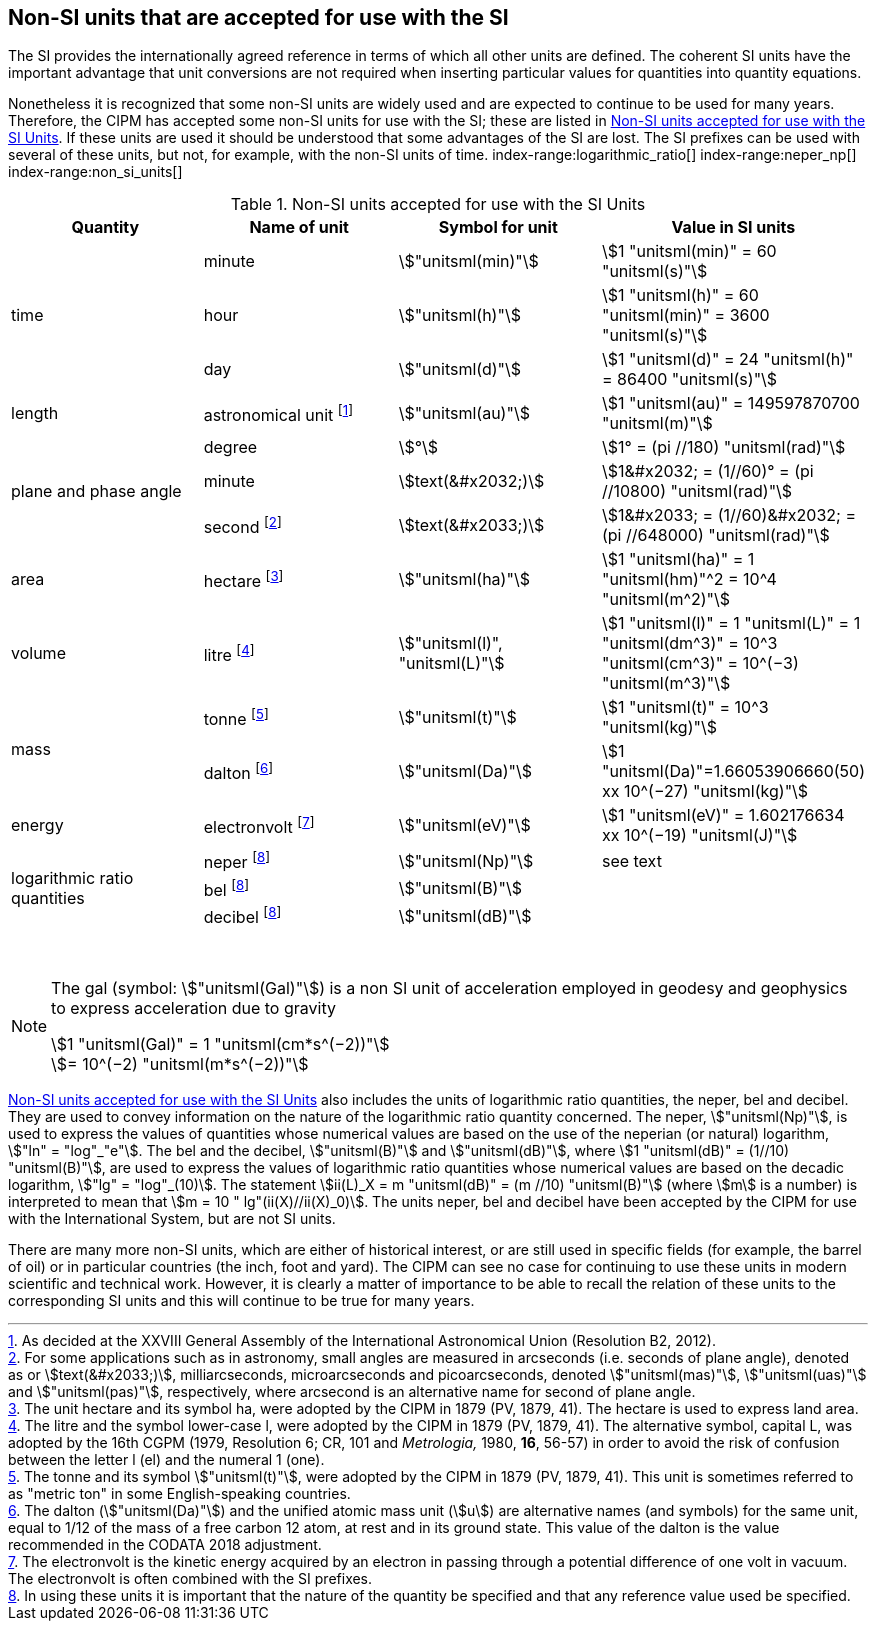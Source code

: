 == Non-SI units that are accepted for use with the SI

The SI provides the internationally agreed reference in terms of which all other units are defined. The coherent SI units have the important advantage that unit conversions are not required when inserting particular values for quantities into quantity equations.
(((prefixes)))

Nonetheless it is recognized that some non-SI units are widely used and are expected to continue to be used for many years. Therefore, the CIPM has accepted some non-SI units for use with the SI; these are listed in <<table8>>. If these units are used it should be understood that some advantages of the SI are lost. The SI prefixes can be used with several of these units, but not, for example, with the non-SI units of time.
index-range:logarithmic_ratio[(((logarithmic ratio quantities)))]
index-range:neper_np[(((neper (Np))))]
index-range:non_si_units[(((non-SI units)))]
(((microarcsecond (stem:[mu"as"]))))
(((milliarcsecond (mas))))
(((minute (min))))
(((second (stem:["unitsml(s)"]))))
(((SI prefixes)))
(((time (duration))))

[[table8]]
.Non-SI units accepted for use with the SI Units
[cols="<,<,<,<"]
|===
| Quantity | Name of unit | Symbol for unit | Value in SI units

.3+| time | minute | stem:["unitsml(min)"] | stem:[1 "unitsml(min)" = 60 "unitsml(s)"]
| hour | stem:["unitsml(h)"] | stem:[1 "unitsml(h)" = 60 "unitsml(min)" = 3600 "unitsml(s)"] (((hour (stem:["unitsml(h)"]))))
| day | stem:["unitsml(d)"] | stem:[1 "unitsml(d)" = 24 "unitsml(h)" = 86400 "unitsml(s)"] (((day (d))))

| ((length)) | ((astronomical unit)) footnote:[As decided at the XXVIII General Assembly of the International Astronomical Union (Resolution B2, 2012).] | stem:["unitsml(au)"] | stem:[1 "unitsml(au)" = 149597870700 "unitsml(m)"]

.3+| plane and phase ((angle)) | degree | stem:[°] | stem:[1° = (pi //180) "unitsml(rad)"]
| minute | stem:[text(&#x2032;)] | stem:[1&#x2032; = (1//60)° = (pi //10800) "unitsml(rad)"]
| second footnote:[For some applications such as in astronomy, small angles are measured in arcseconds (i.e. seconds of plane angle), denoted as or stem:[text(&#x2033;)], milliarcseconds, microarcseconds  and picoarcseconds, denoted stem:["unitsml(mas)"], stem:["unitsml(uas)"] and stem:["unitsml(pas)"], respectively, where ((arcsecond)) is an alternative name for second of plane angle.] | stem:[text(&#x2033;)] | stem:[1&#x2033; = (1//60)&#x2032; = (pi //648000) "unitsml(rad)"]

| area | hectare(((hectare (ha)))) footnote:[The unit hectare and its symbol ha, were adopted by the CIPM in 1879 (PV, 1879, 41). The hectare is used to express land area.] | stem:["unitsml(ha)"] | stem:[1 "unitsml(ha)" = 1 "unitsml(hm)"^2 = 10^4 "unitsml(m^2)"]

| volume | litre(((litre (stem:["unitsml(L)"] or stem:["unitsml(l)"])))) footnote:[The litre and the symbol lower-case l, were adopted by the CIPM in 1879 (PV, 1879, 41). The alternative symbol, capital L, was adopted by the 16th CGPM (1979, Resolution 6; CR, 101 and _Metrologia,_ 1980, *16*, 56-57) in order to avoid the risk of confusion between the letter l (el) and the numeral 1 (one).] | stem:["unitsml(l)", "unitsml(L)"] | stem:[1 "unitsml(l)" = 1 "unitsml(L)" = 1 "unitsml(dm^3)" = 10^3 "unitsml(cm^3)" = 10^(−3) "unitsml(m^3)"]

.2+| mass (((mass))) | tonne(((tonne))) (((metric ton))) footnote:[The tonne(((tonne))) and its symbol stem:["unitsml(t)"], were adopted by the CIPM in 1879 (PV, 1879, 41). This unit is sometimes referred to as "metric ton" in some English-speaking countries.] | stem:["unitsml(t)"] | stem:[1 "unitsml(t)" = 10^3 "unitsml(kg)"]
| dalton(((dalton (Da)))) footnote:[The dalton (stem:["unitsml(Da)"])(((dalton (Da)))) and the unified atomic mass unit (stem:[u]) are alternative names (and symbols) for the same unit, equal to 1/12 of the mass of a free ((carbon 12)) atom, at rest and in its ground state. This value of the dalton is the value recommended in the ((CODATA)) 2018 adjustment.] | stem:["unitsml(Da)"] | stem:[1 "unitsml(Da)"=1.66053906660(50) xx 10^(−27) "unitsml(kg)"]

| energy | electronvolt (((electronvolt (eV)))) footnote:[The electronvolt is the kinetic energy acquired by an electron in passing through a potential difference of one volt in vacuum. The electronvolt is often combined with the ((SI prefixes)).] | stem:["unitsml(eV)"] | stem:[1 "unitsml(eV)" = 1.602176634 xx 10^(−19) "unitsml(J)"]

.3+| logarithmic ratio quantities | neper footnote:h[In using these units it is important that the nature of the quantity be specified and that any reference value used be specified.] | stem:["unitsml(Np)"] | see text
| bel(((bel (B)))) footnote:h[] | stem:["unitsml(B)"] |
| decibel footnote:h[] | stem:["unitsml(dB)"] | (((decibel (dB))))
|===

&nbsp;[[logarithmic_ratio]] [[neper_np]] [[non_si_units]]


[NOTE]
====
The gal (symbol: stem:["unitsml(Gal)"]) is a non SI unit of acceleration employed in geodesy and geophysics to express acceleration due to gravity ((("acceleration due to gravity, standard value of " (stem:[g_{"n"}])))) (((gal (Gal))))

stem:[1 "unitsml(Gal)" = 1 "unitsml(cm*s^(−2))"] +
stem:[= 10^(−2) "unitsml(m*s^(−2))"]
====

<<table8>> also includes the units of logarithmic ratio quantities, the neper, bel(((bel (B)))) and decibel(((decibel (dB)))). They are used to convey information on the nature of the logarithmic ratio quantity concerned. The neper, stem:["unitsml(Np)"], is used to express the values of quantities whose numerical values are based on the use of the neperian (or natural) logarithm, stem:["ln" = "log"_"e"]. The bel(((bel (B)))) and the decibel(((decibel (dB)))), stem:["unitsml(B)"] and stem:["unitsml(dB)"], where stem:[1 "unitsml(dB)" = (1//10) "unitsml(B)"], are used to express the values of logarithmic ratio quantities whose numerical values are based on the decadic logarithm, stem:["lg" = "log"_(10)]. The statement stem:[ii(L)_X = m "unitsml(dB)" = (m //10) "unitsml(B)"] (where stem:[m] is a number) is interpreted to mean that stem:[m = 10 " lg"(ii(X)//ii(X)_0)]. The units neper, bel(((bel (B)))) and decibel(((decibel (dB)))) have been accepted by the CIPM for use with the International System, but are not SI units.
(((foot)))(((inch)))(((yard)))

There are many more non-SI units, which are either of historical interest, or are still used in specific fields (for example, the barrel of oil) or in particular countries (the inch, foot and yard). The CIPM can see no case for continuing to use these units in modern scientific and technical work. However, it is clearly a matter of importance to be able to recall the relation of these units to the corresponding SI units and this will continue to be true for many years.
